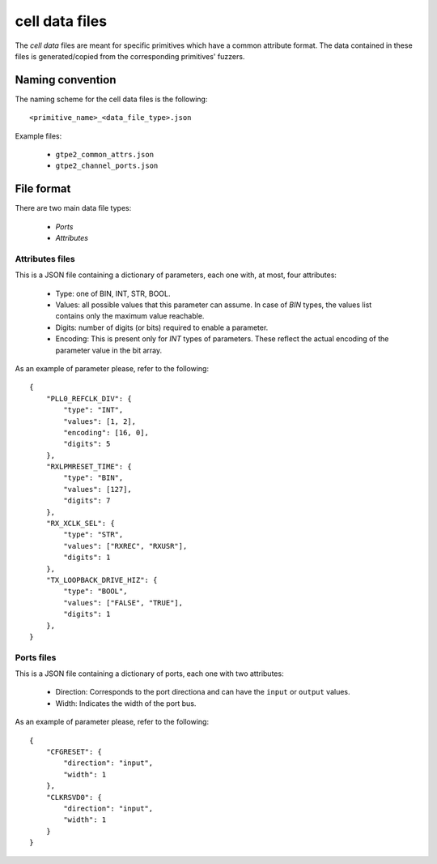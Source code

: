 ===============
cell data files
===============

The *cell data* files are meant for specific primitives which have a common attribute format. The data contained in these files is generated/copied from the corresponding primitives' fuzzers.

Naming convention
-----------------

The naming scheme for the cell data files is the following::

    <primitive_name>_<data_file_type>.json

Example files:

    - ``gtpe2_common_attrs.json``
    - ``gtpe2_channel_ports.json``

File format
-----------

There are two main data file types:

    - *Ports*
    - *Attributes*

Attributes files
~~~~~~~~~~~~~~~~

This is a JSON file containing a dictionary of parameters, each one with, at most, four attributes:

    - Type: one of BIN, INT, STR, BOOL.
    - Values: all possible values that this parameter can assume. In case of `BIN` types, the values list contains only the maximum value reachable.
    - Digits: number of digits (or bits) required to enable a parameter.
    - Encoding: This is present only for `INT` types of parameters. These reflect the actual encoding of the parameter value in the bit array.

As an example of parameter please, refer to the following::

    {
        "PLL0_REFCLK_DIV": {
            "type": "INT",
            "values": [1, 2],
            "encoding": [16, 0],
            "digits": 5
        },
        "RXLPMRESET_TIME": {
            "type": "BIN",
            "values": [127],
            "digits": 7
        },
        "RX_XCLK_SEL": {
            "type": "STR",
            "values": ["RXREC", "RXUSR"],
            "digits": 1
        },
        "TX_LOOPBACK_DRIVE_HIZ": {
            "type": "BOOL",
            "values": ["FALSE", "TRUE"],
            "digits": 1
        },
    }

Ports files
~~~~~~~~~~~

This is a JSON file containing a dictionary of ports, each one with two attributes:

    - Direction: Corresponds to the port directiona and can have the ``input`` or ``output`` values.
    - Width: Indicates the width of the port bus.

As an example of parameter please, refer to the following::

    {
        "CFGRESET": {
            "direction": "input",
            "width": 1
        },
        "CLKRSVD0": {
            "direction": "input",
            "width": 1
        }
    }
